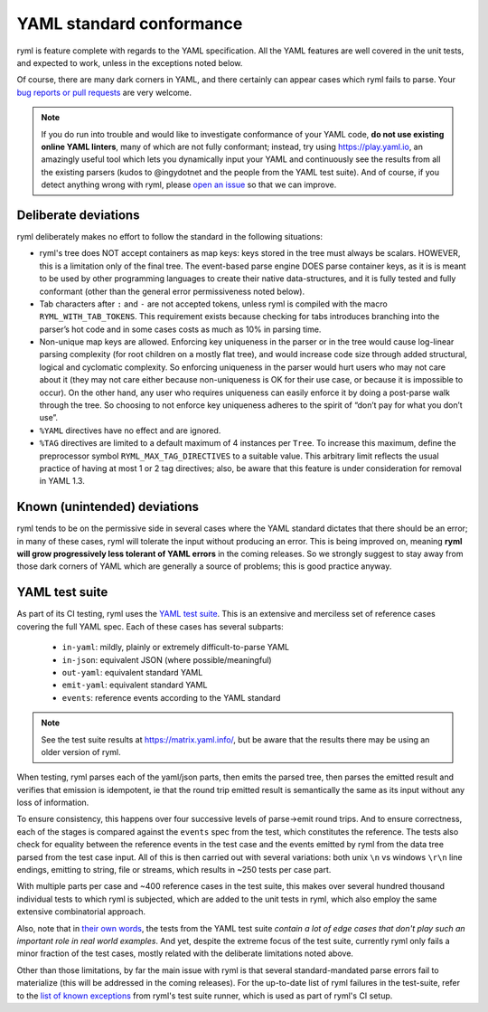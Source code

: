 YAML standard conformance
=========================

ryml is feature complete with regards to the YAML specification. All the
YAML features are well covered in the unit tests, and expected to work,
unless in the exceptions noted below.

Of course, there are many dark corners in YAML, and there certainly can
appear cases which ryml fails to parse. Your `bug reports or pull
requests <https://github.com/biojppm/rapidyaml/issues>`__ are very
welcome.

.. note::

   If you do run into trouble and would like to investigate
   conformance of your YAML code, **do not use existing online YAML
   linters**, many of which are not fully conformant; instead, try
   using `https://play.yaml.io
   <https://play.yaml.io/main/parser?input=IyBFZGl0IE1lIQoKJVlBTUwgMS4yCi0tLQpmb286IEhlbGxvLCBZQU1MIQpiYXI6IFsxMjMsIHRydWVdCmJhejoKLSBvbmUKLSB0d28KLSBudWxsCg==>`__,
   an amazingly useful tool which lets you dynamically input your YAML and
   continuously see the results from all the existing parsers (kudos
   to @ingydotnet and the people from the YAML test suite). And of
   course, if you detect anything wrong with ryml, please `open an
   issue <https://github.com/biojppm/rapidyaml/issues>`__ so that we
   can improve.


Deliberate deviations
---------------------

ryml deliberately makes no effort to follow the standard in the
following situations:

-  ryml's tree does NOT accept containers as map keys: keys stored in
   the tree must always be scalars. HOWEVER, this is a limitation only
   of the final tree. The event-based parse engine DOES parse container
   keys, as it is is meant to be used by other programming languages to
   create their native data-structures, and it is fully tested and
   fully conformant (other than the general error permissiveness noted
   below).
-  Tab characters after ``:`` and ``-`` are not accepted tokens, unless
   ryml is compiled with the macro ``RYML_WITH_TAB_TOKENS``. This
   requirement exists because checking for tabs introduces branching
   into the parser’s hot code and in some cases costs as much as 10% in
   parsing time.
-  Non-unique map keys are allowed. Enforcing key uniqueness in the
   parser or in the tree would cause log-linear parsing complexity (for
   root children on a mostly flat tree), and would increase code size
   through added structural, logical and cyclomatic complexity. So
   enforcing uniqueness in the parser would hurt users who may not care
   about it (they may not care either because non-uniqueness is OK for
   their use case, or because it is impossible to occur). On the other
   hand, any user who requires uniqueness can easily enforce it by doing
   a post-parse walk through the tree. So choosing to not enforce key
   uniqueness adheres to the spirit of “don’t pay for what you don’t
   use”.
-  ``%YAML`` directives have no effect and are ignored.
-  ``%TAG`` directives are limited to a default maximum of 4 instances
   per ``Tree``. To increase this maximum, define the preprocessor
   symbol ``RYML_MAX_TAG_DIRECTIVES`` to a suitable value. This
   arbitrary limit reflects the usual practice of having at most 1 or 2
   tag directives; also, be aware that this feature is under
   consideration for removal in YAML 1.3.


Known (unintended) deviations
-----------------------------

ryml tends to be on the permissive side in several cases where the
YAML standard dictates that there should be an error; in many of these
cases, ryml will tolerate the input without producing an error. This
is being improved on, meaning **ryml will grow progressively less
tolerant of YAML errors** in the coming releases. So we strongly
suggest to stay away from those dark corners of YAML which are
generally a source of problems; this is good practice anyway.



YAML test suite
---------------

As part of its CI testing, ryml uses the `YAML test suite <https://github.com/yaml/yaml-test-suite>`__.  This is
an extensive and merciless set of reference cases covering the full
YAML spec. Each of these cases has several subparts:
 - ``in-yaml``: mildly, plainly or extremely difficult-to-parse YAML
 - ``in-json``: equivalent JSON (where possible/meaningful)
 - ``out-yaml``: equivalent standard YAML
 - ``emit-yaml``: equivalent standard YAML
 - ``events``: reference events according to the YAML standard

.. note::

   See the test suite results at
   `https://matrix.yaml.info/ <https://matrix.yaml.info/>`__,
   but be aware that the results there may be using an older
   version of ryml.

When testing, ryml parses each of the yaml/json parts, then emits the
parsed tree, then parses the emitted result and verifies that emission
is idempotent, ie that the round trip emitted result is semantically
the same as its input without any loss of information.

To ensure consistency, this happens over four successive levels of
parse->emit round trips. And to ensure correctness, each of the stages
is compared against the ``events`` spec from the test, which constitutes
the reference. The tests also check for equality between the reference
events in the test case and the events emitted by ryml from the data
tree parsed from the test case input. All of this is then carried out
with several variations: both unix ``\n`` vs windows ``\r\n`` line
endings, emitting to string, file or streams, which results in ~250
tests per case part.

With multiple parts per case and ~400 reference
cases in the test suite, this makes over several hundred thousand
individual tests to which ryml is subjected, which are added to the
unit tests in ryml, which also employ the same extensive combinatorial
approach.

Also, note that in `their own words <http://matrix.yaml.info/>`__, the
tests from the YAML test suite *contain a lot of edge cases that don't
play such an important role in real world examples*. And yet, despite
the extreme focus of the test suite, currently ryml only fails a minor
fraction of the test cases, mostly related with the deliberate
limitations noted above.

Other than those limitations, by far the main issue with ryml is that
several standard-mandated parse errors fail to materialize (this will
be addressed in the coming releases). For the up-to-date list of ryml
failures in the test-suite, refer to the `list of known exceptions <test/test_suite/test_suite_parts.cpp>`__ from ryml's test
suite runner, which is used as part of ryml's CI setup.
